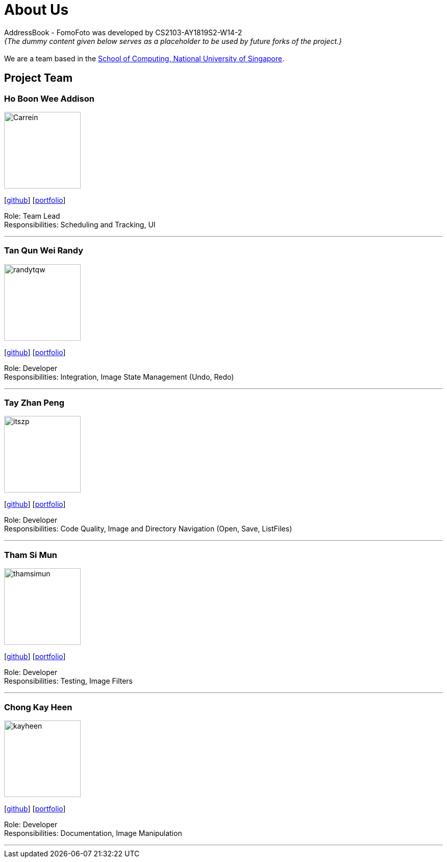 = About Us
:site-section: AboutUs
:relfileprefix: team/
:imagesDir: images
:stylesDir: stylesheets

AddressBook - FomoFoto was developed by CS2103-AY1819S2-W14-2 +
_{The dummy content given below serves as a placeholder to be used by future forks of the project.}_ +
{empty} +
We are a team based in the http://www.comp.nus.edu.sg[School of Computing, National University of Singapore].

== Project Team

=== Ho Boon Wee Addison
image::Carrein.png[width="150", align="left"]
{empty}[https://github.com/Carrein[github]] [<<johndoe#, portfolio>>]

Role: Team Lead +
Responsibilities: Scheduling and Tracking, UI

'''

=== Tan Qun Wei Randy
image::randytqw.png[width="150", align="left"]
{empty}[https://github.com/randytqw[github]] [<<johndoe#, portfolio>>]

Role: Developer +
Responsibilities: Integration, Image State Management (Undo, Redo)

'''

=== Tay Zhan Peng
image::itszp.png[width="150", align="left"]
{empty}[https://github.com/itszp[github]] [<<johndoe#, portfolio>>]

Role: Developer +
Responsibilities: Code Quality, Image and Directory Navigation (Open, Save, ListFiles)

'''

=== Tham Si Mun
image::thamsimun.png[width="150", align="left"]
{empty}[https://github.com/thamsimun[github]] [<<johndoe#, portfolio>>]

Role: Developer +
Responsibilities: Testing, Image Filters

'''

=== Chong Kay Heen
image::kayheen.png[width="150", align="left"]
{empty}[https://github.com/kayheen[github]] [<<johndoe#, portfolio>>]

Role: Developer +
Responsibilities: Documentation, Image Manipulation

'''
